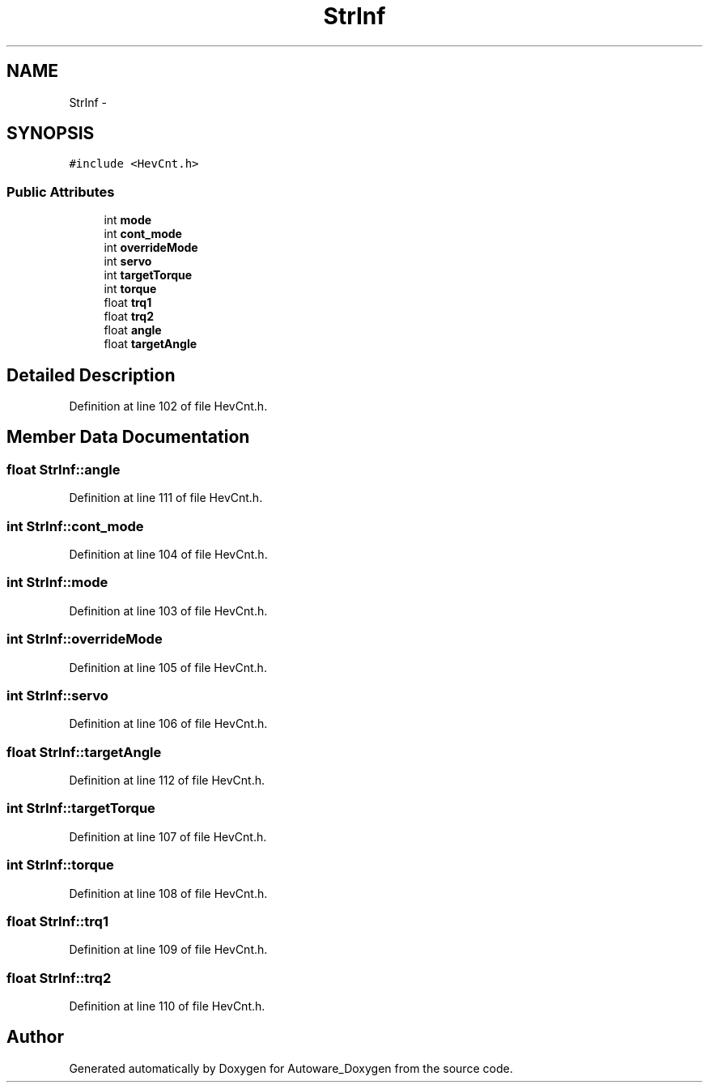 .TH "StrInf" 3 "Fri May 22 2020" "Autoware_Doxygen" \" -*- nroff -*-
.ad l
.nh
.SH NAME
StrInf \- 
.SH SYNOPSIS
.br
.PP
.PP
\fC#include <HevCnt\&.h>\fP
.SS "Public Attributes"

.in +1c
.ti -1c
.RI "int \fBmode\fP"
.br
.ti -1c
.RI "int \fBcont_mode\fP"
.br
.ti -1c
.RI "int \fBoverrideMode\fP"
.br
.ti -1c
.RI "int \fBservo\fP"
.br
.ti -1c
.RI "int \fBtargetTorque\fP"
.br
.ti -1c
.RI "int \fBtorque\fP"
.br
.ti -1c
.RI "float \fBtrq1\fP"
.br
.ti -1c
.RI "float \fBtrq2\fP"
.br
.ti -1c
.RI "float \fBangle\fP"
.br
.ti -1c
.RI "float \fBtargetAngle\fP"
.br
.in -1c
.SH "Detailed Description"
.PP 
Definition at line 102 of file HevCnt\&.h\&.
.SH "Member Data Documentation"
.PP 
.SS "float StrInf::angle"

.PP
Definition at line 111 of file HevCnt\&.h\&.
.SS "int StrInf::cont_mode"

.PP
Definition at line 104 of file HevCnt\&.h\&.
.SS "int StrInf::mode"

.PP
Definition at line 103 of file HevCnt\&.h\&.
.SS "int StrInf::overrideMode"

.PP
Definition at line 105 of file HevCnt\&.h\&.
.SS "int StrInf::servo"

.PP
Definition at line 106 of file HevCnt\&.h\&.
.SS "float StrInf::targetAngle"

.PP
Definition at line 112 of file HevCnt\&.h\&.
.SS "int StrInf::targetTorque"

.PP
Definition at line 107 of file HevCnt\&.h\&.
.SS "int StrInf::torque"

.PP
Definition at line 108 of file HevCnt\&.h\&.
.SS "float StrInf::trq1"

.PP
Definition at line 109 of file HevCnt\&.h\&.
.SS "float StrInf::trq2"

.PP
Definition at line 110 of file HevCnt\&.h\&.

.SH "Author"
.PP 
Generated automatically by Doxygen for Autoware_Doxygen from the source code\&.

